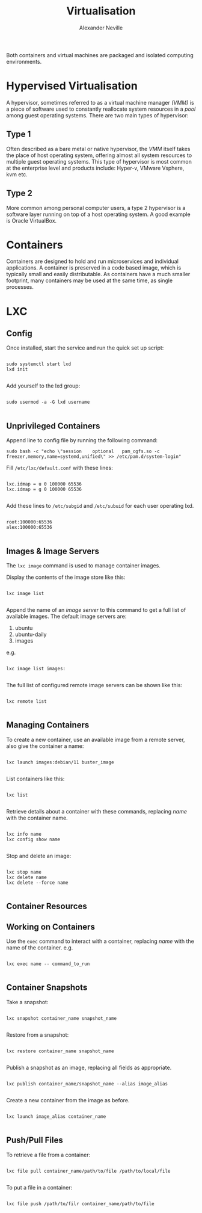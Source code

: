 #+TITLE: Virtualisation
#+AUTHOR: Alexander Neville

Both containers and virtual machines are packaged and isolated computing environments.

* Hypervised Virtualisation

A hypervisor, sometimes referred to as a virtual machine manager /(VMM)/ is a piece of software used to constantly reallocate system resources in a /pool/ among guest operating systems. There are two main types of hypervisor:

** Type 1

Often described as a bare metal or native hypervisor,  the /VMM/ itself takes the place of host operating system, offering almost all system resources to multiple guest operating systems. This type of hypervisor is most common at the enterprise level and products include: Hyper-v, VMware Vsphere, kvm etc.

** Type 2

More common among personal computer users, a type 2 hypervisor is a software layer running on top of a host operating system. A good example is Oracle VirtualBox.

* Containers

Containers are designed to hold and run microservices and individual applications. A container is preserved in a code based image, which is typically small and easily distributable. As containers have a much smaller footprint, many containers may be used at the same time, as single processes.

* LXC
** Config

Once installed, start the service and run the quick set up script:

#+begin_src shell

sudo systemctl start lxd
lxd init

#+end_src

Add yourself to the lxd group:

#+begin_src shell

sudo usermod -a -G lxd username

#+end_src

** Unprivileged Containers

Append line to config file by running the following command:

#+begin_src shell
sudo bash -c "echo \"session    optional   pam_cgfs.so -c freezer,memory,name=systemd,unified\" >> /etc/pam.d/system-login"
#+end_src

Fill =/etc/lxc/default.conf= with these lines:

#+begin_src

lxc.idmap = u 0 100000 65536
lxc.idmap = g 0 100000 65536

#+end_src

Add these lines to =/etc/subgid= and =/etc/subuid= for each user operating lxd.

#+begin_src

root:100000:65536
alex:100000:65536

#+end_src

** Images & Image Servers

The =lxc image= command is used to manage container images.

Display the contents of the image store like this:

#+begin_src shell

lxc image list

#+end_src

Append the name of an /image server/ to this command to get a full list of available images. The default image servers are:

1. ubuntu
2. ubuntu-daily
3. images

e.g.

#+begin_src shell

lxc image list images:

#+end_src

The full list of configured remote image servers can be shown like this:

#+begin_src shell

lxc remote list

#+end_src

** Managing Containers

To create a new container, use an available image from a remote server, also give the container a name:

#+begin_src shell

lxc launch images:debian/11 buster_image

#+end_src

List containers like this:

#+begin_src shell

lxc list

#+end_src

Retrieve details about a container with these commands, replacing /name/ with the container name.

#+begin_src shell

lxc info name
lxc config show name

#+end_src

Stop and delete an image:

#+begin_src shell

lxc stop name
lxc delete name
lxc delete --force name

#+end_src

** Container Resources
** Working on Containers

Use the =exec= command to interact with a container, replacing /name/ with the name of the container. e.g.

#+begin_src shell

lxc exec name -- command_to_run

#+end_src

** Container Snapshots

Take a snapshot:

#+begin_src shell

lxc snapshot container_name snapshot_name

#+end_src

Restore from a snapshot:

#+begin_src shell

lxc restore container_name snapshot_name

#+end_src

Publish a snapshot as an image, replacing all fields as appropriate.

#+begin_src shell

lxc publish container_name/snapshot_name --alias image_alias

#+end_src

Create a new container from the image as before.

#+begin_src shell

lxc launch image_alias container_name

#+end_src

** Push/Pull Files

To retrieve a file from a container:

#+begin_src shell

lxc file pull container_name/path/to/file /path/to/local/file

#+end_src

To put a file in a container:

#+begin_src shell

lxc file push /path/to/filr container_name/path/to/file

#+end_src

